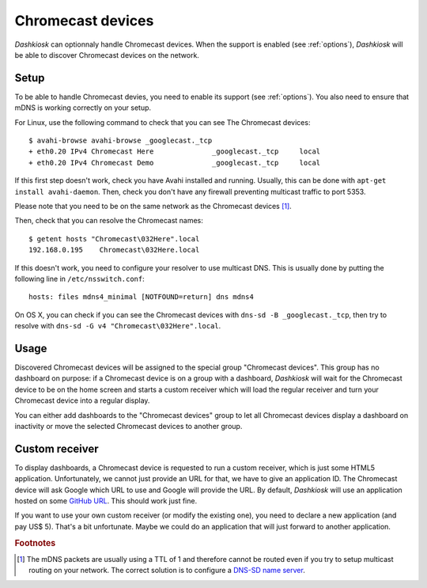 .. _chromecast:

Chromecast devices
==================

*Dashkiosk* can optionnaly handle Chromecast devices. When the support
is enabled (see :ref:`options`), *Dashkiosk* will be able to discover
Chromecast devices on the network.

Setup
-----

To be able to handle Chromecast devies, you need to enable its support
(see :ref:`options`). You also need to ensure that mDNS is working
correctly on your setup.

For Linux, use the following command to check that you can see The
Chromecast devices::

    $ avahi-browse avahi-browse _googlecast._tcp
    + eth0.20 IPv4 Chromecast Here              _googlecast._tcp     local
    + eth0.20 IPv4 Chromecast Demo              _googlecast._tcp     local

If this first step doesn't work, check you have Avahi installed and
running. Usually, this can be done with ``apt-get install
avahi-daemon``. Then, check you don't have any firewall preventing
multicast traffic to port 5353.

Please note that you need to be on the same network as the Chromecast
devices [#routing]_.

Then, check that you can resolve the Chromecast names::

    $ getent hosts "Chromecast\032Here".local
    192.168.0.195    Chromecast\032Here.local

If this doesn't work, you need to configure your resolver to use
multicast DNS. This is usually done by putting the following line in
``/etc/nsswitch.conf``::

    hosts: files mdns4_minimal [NOTFOUND=return] dns mdns4

On OS X, you can check if you can see the Chromecast devices with
``dns-sd -B _googlecast._tcp``, then try to resolve with ``dns-sd -G
v4 "Chromecast\032Here".local``.

Usage
-----

Discovered Chromecast devices will be assigned to the special group
"Chromecast devices". This group has no dashboard on purpose: if a
Chromecast device is on a group with a dashboard, *Dashkiosk* will
wait for the Chromecast device to be on the home screen and starts a
custom receiver which will load the regular receiver and turn your
Chromecast device into a regular display.

You can either add dashboards to the "Chromecast devices" group to let
all Chromecast devices display a dashboard on inactivity or move the
selected Chromecast devices to another group.

Custom receiver
---------------

To display dashboards, a Chromecast device is requested to run a
custom receiver, which is just some HTML5 application. Unfortunately,
we cannot just provide an URL for that, we have to give an
application ID. The Chromecast device will ask Google which URL to use
and Google will provide the URL. By default, *Dashkiosk* will use an
application hosted on some `GitHub URL`_. This should work just fine.

If you want to use your own custom receiver (or modify the existing
one), you need to declare a new application (and pay US$ 5). That's a
bit unfortunate. Maybe we could do an application that will just
forward to another application.

.. rubric:: Footnotes

.. [#routing] The mDNS packets are usually using a TTL of 1 and
              therefore cannot be routed even if you try to setup
              multicast routing on your network. The correct solution
              is to configure a `DNS-SD name server`_.

.. _DNS-SD name server: http://www.dns-sd.org/ServerSetup.html
.. _GitHub URL: https://vincentbernat.github.io/dashkiosk/chromecast.html
